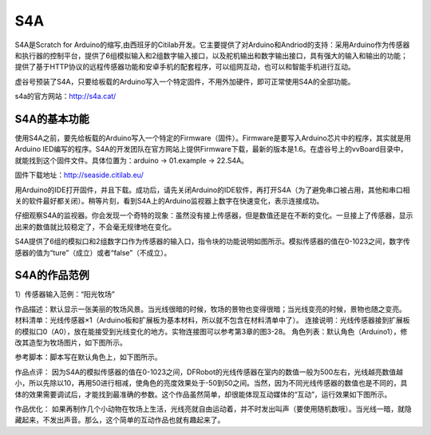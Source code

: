 
S4A
=============================


S4A是Scratch for Arduino的缩写,由西班牙的Citilab开发。它主要提供了对Arduino和Andriod的支持：采用Arduino作为传感器和执行器的控制平台，提供了6组模拟输入和2组数字输入接口，以及舵机输出和数字输出接口，具有强大的输入和输出的功能；提供了基于HTTP协议的远程传感器功能和安卓手机的配套程序，可以组网互动，也可以和智能手机进行互动。

虚谷号预装了S4A，只要给板载的Arduino写入一个特定固件，不用外加硬件，即可正常使用S4A的全部功能。

.. image:: ../images/05/s4a01.png

s4a的官方网站：http://s4a.cat/

----------------------
S4A的基本功能
----------------------

使用S4A之前，要先给板载的Arduino写入一个特定的Firmware（固件）。Firmware是要写入Arduino芯片中的程序，其实就是用Arduino IED编写的程序。S4A的开发团队在官方网站上提供Firmware下载，最新的版本是1.6。在虚谷号上的vvBoard目录中，就能找到这个固件文件。具体位置为：arduino -> 01.example -> 22.S4A。

固件下载地址：http://seaside.citilab.eu/

用Arduino的IDE打开固件，并且下载。成功后，请先关闭Arduino的IDE软件，再打开S4A（为了避免串口被占用，其他和串口相关的软件最好都关闭）。稍等片刻，看到S4A上的Arduino监视器上数字在快速变化，表示连接成功。

仔细观察S4A的监视器。你会发现一个奇特的现象：虽然没有接上传感器，但是数值还是在不断的变化。一旦接上了传感器，显示出来的数值就比较稳定了，不会毫无规律地在变化。

S4A提供了6组的模拟口和2组数字口作为传感器的输入口，指令块的功能说明如图所示。模拟传感器的值在0-1023之间，数字传感器的值为“ture”（成立）或者“false”（不成立）。

.. image:: ../images/05/s4a02.png



----------------------
S4A的作品范例
----------------------

1）传感器输入范例：“阳光牧场”

作品描述：默认显示一张美丽的牧场风景。当光线很暗的时候，牧场的景物也变得很暗；当光线变亮的时候，景物也随之变亮。
材料清单：光线传感器×1（Arduino板和扩展板为基本材料，所以就不包含在材料清单中了）。
连接说明：光线传感器接到扩展板的模拟口0（A0），放在能接受到光线变化的地方。实物连接图可以参考第3章的图3-28。
角色列表：默认角色（Arduino1），修改其造型为牧场图片，如下图所示。
 
.. image:: ../images/05/s4a03.png
参考脚本：脚本写在默认角色上，如下图所示。
 
.. image:: ../images/05/s4a04.png
作品点评：
因为S4A的模拟传感器的值在0-1023之间，DFRobot的光线传感器在室内的数值一般为500左右，光线越亮数值越小，所以先除以10，再用50进行相减，使角色的亮度效果处于-50到50之间。当然，因为不同光线传感器的数值也是不同的，具体的效果需要调试后，才能找到最准确的参数。这个作品虽然简单，却很能体现互动媒体的“互动”，运行效果如下图所示。

 
.. image:: ../images/05/s4a05.png
作品优化：
如果再制作几个小动物在牧场上生活，光线亮就自由运动着，并不时发出叫声（要使用随机数哦）。当光线一暗，就隐藏起来，不发出声音。那么，这个简单的互动作品也就有趣起来了。



